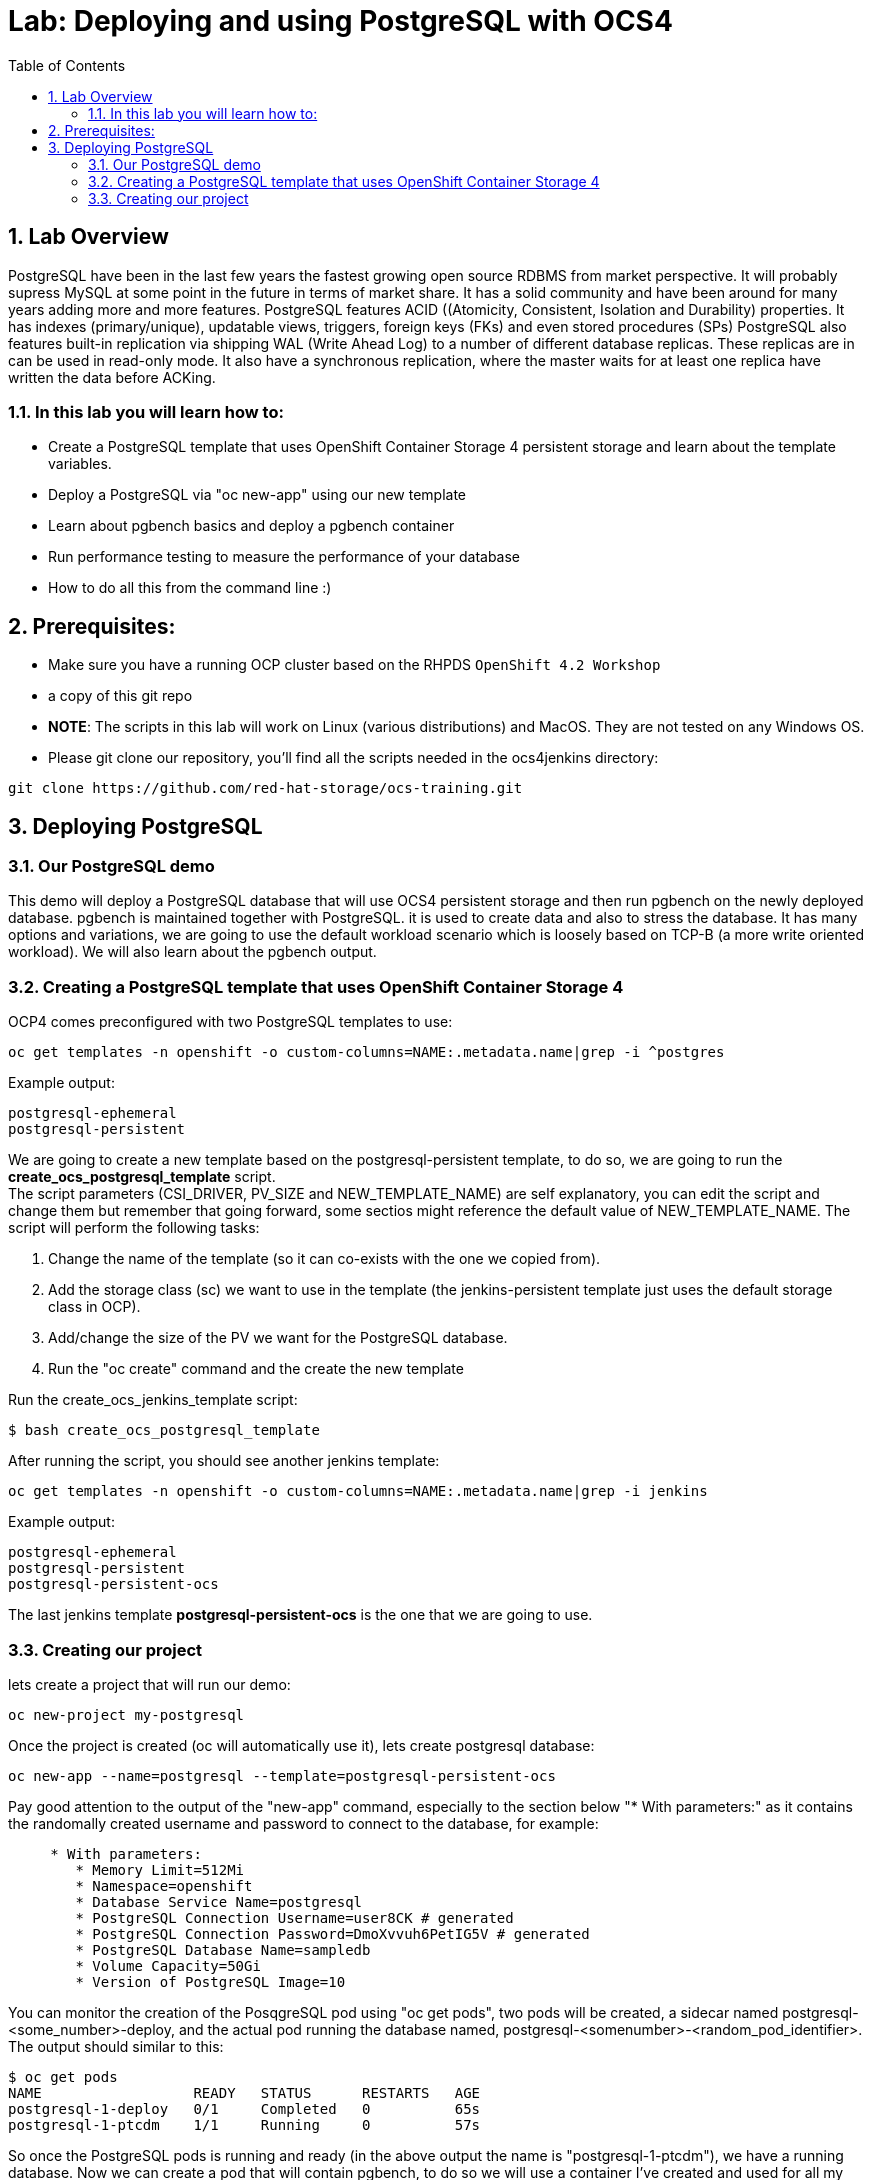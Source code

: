 = Lab: Deploying and using PostgreSQL with OCS4
:toc: right
:toclevels: 2
:icons: font
:language: bash
:numbered:
// Activate experimental attribute for Keyboard Shortcut keys
:experimental:

== Lab Overview

PostgreSQL have been in the last few years the fastest growing open source RDBMS from market perspective. It will probably supress MySQL at some point in the future in terms of market share. It has a solid community and have been around for many years adding more and more features.
PostgreSQL features ACID ((Atomicity, Consistent, Isolation and Durability) properties. It has indexes (primary/unique), updatable views, triggers, foreign keys (FKs) and even stored procedures (SPs)
PostgreSQL also features built-in replication via shipping WAL (Write Ahead Log) to a number of  different database replicas. These replicas are in can be used in read-only mode. It also have a synchronous replication, where the master waits for at least one replica have written the data before ACKing.


=== In this lab you will learn how to:
* Create a PostgreSQL template that uses OpenShift Container Storage 4 persistent storage and learn about the template variables.
* Deploy a PostgreSQL via "oc new-app" using our new template
* Learn about pgbench basics and deploy a pgbench container 
* Run performance testing to measure the performance of your database
* How to do all this from the command line :)

== Prerequisites:

* Make sure you have a running OCP cluster based on the RHPDS `OpenShift 4.2 Workshop`
* a copy of this git repo
* *NOTE*: The scripts in this lab will work on Linux (various distributions) and MacOS. They are not tested on any Windows OS.
* Please git clone our repository, you'll find all the scripts needed in the ocs4jenkins directory: 
[source,role="execute"]
----
git clone https://github.com/red-hat-storage/ocs-training.git
----

== Deploying PostgreSQL

=== Our PostgreSQL demo

This demo will deploy a PostgreSQL database that will use OCS4 persistent storage and then run pgbench on the newly deployed database.
pgbench is maintained together with PostgreSQL. it is used to create data and also to stress the database. It has many options and variations, we are going to use the default workload scenario which is loosely based on TCP-B (a more write oriented workload).
We will also learn about the pgbench output.

=== Creating a PostgreSQL template that uses OpenShift Container Storage 4

OCP4 comes preconfigured with two PostgreSQL templates to use:

[source,role="execute"]
----
oc get templates -n openshift -o custom-columns=NAME:.metadata.name|grep -i ^postgres
----
.Example output:
----
postgresql-ephemeral
postgresql-persistent
----

We are going to create a new template based on the postgresql-persistent template, to do so, we are going to run the *create_ocs_postgresql_template* script. +
The script parameters (CSI_DRIVER, PV_SIZE and NEW_TEMPLATE_NAME) are self explanatory, you can edit the script and change them but remember that going forward, some sectios might reference the default value of NEW_TEMPLATE_NAME. The script will perform the following tasks:

1. Change the name of the template (so it can co-exists with the one we copied from).
2. Add the storage class (sc) we want to use in the template (the jenkins-persistent template just uses the default storage class in OCP).
3. Add/change the size of the PV we want for the PostgreSQL database.
4. Run the "oc create" command and the create the new template

Run the create_ocs_jenkins_template script:
[source,role="execute"]
----
$ bash create_ocs_postgresql_template
----

After running the script, you should see another jenkins template:
[source,role="execute"]
----
oc get templates -n openshift -o custom-columns=NAME:.metadata.name|grep -i jenkins
----
.Example output:
----
postgresql-ephemeral
postgresql-persistent
postgresql-persistent-ocs
----

The last jenkins template *postgresql-persistent-ocs* is the one that we are going to use.

=== Creating our project

lets create a project that will run our demo:
[source,role="execute"]
----
oc new-project my-postgresql
----

Once the project is created (oc will automatically use it), lets create postgresql database:
[source,role="execute"]
----
oc new-app --name=postgresql --template=postgresql-persistent-ocs
----

Pay good attention to the output of the "new-app" command, especially to the section below "* With parameters:" as it contains the randomally created username and password to connect to the database, for example:
[source,role="bash"]
----
     * With parameters:
        * Memory Limit=512Mi
        * Namespace=openshift
        * Database Service Name=postgresql
        * PostgreSQL Connection Username=user8CK # generated
        * PostgreSQL Connection Password=DmoXvvuh6PetIG5V # generated
        * PostgreSQL Database Name=sampledb
        * Volume Capacity=50Gi
        * Version of PostgreSQL Image=10
----

You can monitor the creation of the PosqgreSQL pod using "oc get pods", two pods will be created, a sidecar named postgresql-<some_number>-deploy, and the actual pod running the database named, postgresql-<somenumber>-<random_pod_identifier>. +
The output should similar to this:
[source,role="bash"]
----
$ oc get pods
NAME                  READY   STATUS      RESTARTS   AGE
postgresql-1-deploy   0/1     Completed   0          65s
postgresql-1-ptcdm    1/1     Running     0          57s
----

So once the PostgreSQL pods is running and ready (in the above output the name is "postgresql-1-ptcdm"), we have a running database.
Now we can create a pod that will contain pgbench, to do so we will use a container I've created and used for all my PostgreSQL tests. +
The yaml file looks like this:
[source,role="yaml"]
----
apiVersion: v1
kind: Pod
metadata:
  labels:
    name: pgbench
  name: pgbench
spec:
  containers:
    - image: quay.io/sagyvolkov/pgbench-container:0.1
      imagePullPolicy: IfNotPresent
      name: pgbench-pod
      resources: {}
      securityContext:
        capabilities: {}
        privileged: false
      terminationMessagePath: /dev/termination-log
  dnsPolicy: Default
  restartPolicy: OnFailure
  serviceAccount: ""
status: {}
----

You can copy/paste this yaml to a file (lets call it pgbench.yaml) and then run:
[source,role="execute"]
----
oc -n my-postgresql -f pgbench.yaml
----

Once the pgbench pod is up, lets make sure we can connect to our PostgreSQL database. +
First we need the username and password that the "oc new-app" command output have returned. We also need the service IP address that was created when we ran "oc new-app". To get the service IP, run:
[source,role="execute"]
----
oc get svc -o custom-columns=CLUSTER-IP:.spec.clusterIP
----
now that we have all the information to test connectivity, we can rsh into the pgbench pod:
[source,role="execute"]
----
oc rsh pgbench
----
and then once inside the pod, run: psql -U <our new-app username> -h <the clusterIP> sampledb +
for example:
[source,role="execute"]
----
psql -U user8CK -h 172.30.126.152 sampledb
----
Once you can see that you can login to the the sampledb database, just type "exit" to leave psql. +
Now we can load data via pgbench. The pgbench container holds a wrapper script to run pgbench (as I wrote, this container is used for performance testing). It is out of the scope of this lab to go over all the parameters of the "run_pgbench" script, but feel free to "cat" the script once you rsh to the pgbench pod or contact me after the lab +
lets load our data, the command will be (again, this is running from within the pgbench pod):
./run_pgbench init <our clusterIP> <our username> 10 1 1 simple time 60 yes no <our password> sampledb 10 +
NOTE: Please leave the parameters that are not enclosed with <> as they are. +
for example:
[source,role="execute"]
----
./run_pgbench init 172.30.126.152 user8CK 10 1 1 simple time 60 yes no DmoXvvuh6PetIG5V sampledb 5
----
One of the parameters in this script is the scale factor of the data, in this case it is set to 10 (4th parameter) which will create a very small database, 
When the load is done, we can now use the same script to run the workload:
[source,role="execute"]
----
./run_pgbench workload 172.30.126.152 user8CK 10 1 1 simple time 60 yes no DmoXvvuh6PetIG5V sampledb 5
----
With these variables used by the run_pgbench we are going to run pgbench for 60 seconds, using a 2 threads and 2 jobs and the output will be sampled every 5 seconds. +
The output will be similar to this:
[source,role="execute"]
----

Running pgbench workload ...
starting vacuum...end.
progress: 5.0 s, 589.6 tps, lat 3.390 ms stddev 2.279
progress: 10.0 s, 613.2 tps, lat 3.261 ms stddev 2.026
progress: 15.0 s, 623.6 tps, lat 3.207 ms stddev 2.399
progress: 20.0 s, 624.2 tps, lat 3.204 ms stddev 4.685
progress: 25.0 s, 690.2 tps, lat 2.898 ms stddev 1.555
progress: 30.0 s, 681.8 tps, lat 2.933 ms stddev 2.599
progress: 35.0 s, 632.4 tps, lat 3.141 ms stddev 7.810
progress: 40.0 s, 628.4 tps, lat 3.204 ms stddev 5.069
progress: 45.0 s, 568.6 tps, lat 3.517 ms stddev 3.696
progress: 50.0 s, 601.8 tps, lat 3.323 ms stddev 2.555
progress: 55.0 s, 583.4 tps, lat 3.429 ms stddev 3.358
progress: 60.0 s, 623.0 tps, lat 3.211 ms stddev 1.025
transaction type: <builtin: simple update>
scaling factor: 10
query mode: simple
number of clients: 2
number of threads: 2
duration: 60 s
number of transactions actually processed: 37303
latency average = 3.217 ms
latency stddev = 3.716 ms
tps = 621.691291 (including connections establishing)
tps = 621.719866 (excluding connections establishing)
END-PGBENCH-WORKLOAD

real 1m0.026s
user 0m0.482s
sys 0m2.045s
----
What we can see here is that we acheived 37303 transactions during out 60 seconds test with an average tps (transaction per seconds) of roughly 621 and latency average 3.217 ms.

As previously stated, you can play with parameters of the run_pgbench script to run a heavier, longer workload or to create a bigger database.
